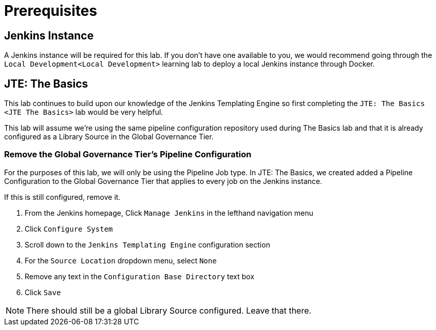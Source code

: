 = Prerequisites

== Jenkins Instance

A Jenkins instance will be required for this lab. If you don't have one
available to you, we would recommend going through the
`Local Development<Local Development>` learning lab to deploy a local
Jenkins instance through Docker.

== JTE: The Basics

This lab continues to build upon our knowledge of the Jenkins Templating
Engine so first completing the `JTE: The Basics <JTE The Basics>` lab
would be very helpful.

This lab will assume we're using the same pipeline configuration
repository used during The Basics lab and that it is already configured
as a Library Source in the Global Governance Tier.

=== Remove the Global Governance Tier's Pipeline Configuration

For the purposes of this lab, we will only be using the Pipeline Job
type. In JTE: The Basics, we created added a Pipeline Configuration to
the Global Governance Tier that applies to every job on the Jenkins
instance.

If this is still configured, remove it.

[arabic]
. From the Jenkins homepage, Click `Manage Jenkins` in the lefthand
navigation menu
. Click `Configure System`
. Scroll down to the `Jenkins Templating Engine` configuration section
. For the `Source Location` dropdown menu, select `None`
. Remove any text in the `Configuration Base Directory` text box
. Click `Save`

[NOTE]
====
There should still be a global Library Source configured. Leave that
there.
====
